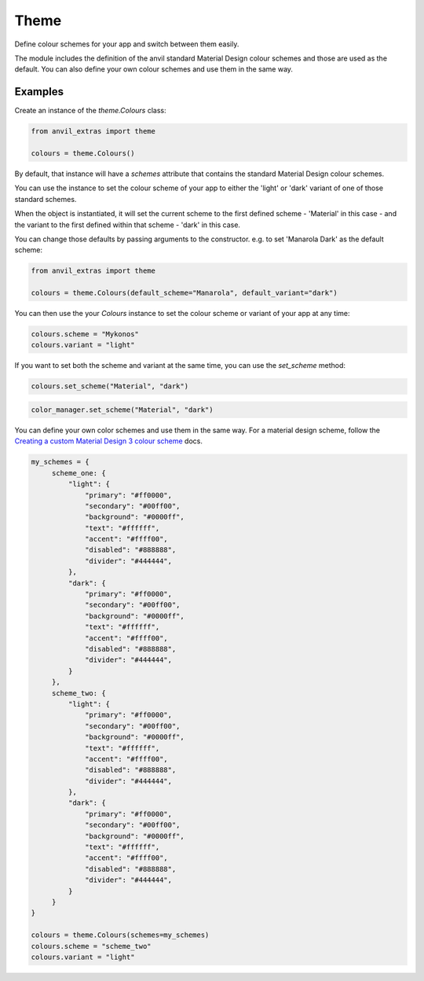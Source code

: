 Theme
=====
Define colour schemes for your app and switch between them easily.

The module includes the definition of the anvil standard Material Design colour schemes and those are used as the default. You can also define your own colour schemes and use them in the same way.

Examples
--------
Create an instance of the `theme.Colours` class:

.. code-block:: python

    from anvil_extras import theme

    colours = theme.Colours()

By default, that instance will have a `schemes` attribute that contains the standard Material Design colour schemes.

You can use the instance to set the colour scheme of your app to either the 'light' or 'dark' variant of one of those standard schemes.

When the object is instantiated, it will set the current scheme to the first defined scheme - 'Material' in this case - and the variant to the first defined within that scheme - 'dark' in this case.

You can change those defaults by passing arguments to the constructor. e.g. to set 'Manarola Dark' as the default scheme:

.. code-block:: python

    from anvil_extras import theme

    colours = theme.Colours(default_scheme="Manarola", default_variant="dark")


You can then use the your `Colours` instance to set the colour scheme or variant of your app at any time:

.. code-block:: python

   colours.scheme = "Mykonos"
   colours.variant = "light"

If you want to set both the scheme and variant at the same time, you can use the `set_scheme` method:

.. code-block:: python

    colours.set_scheme("Material", "dark")

.. code-block:: python

    color_manager.set_scheme("Material", "dark")

You can define your own color schemes and use them in the same way. For a material
design scheme, follow the `Creating a custom Material Design 3 colour scheme <https://anvil.works/docs/how-to/creating-material-3-colour-scheme>`_ docs.

.. code-block:: python

   my_schemes = {
        scheme_one: {
            "light": {
                "primary": "#ff0000",
                "secondary": "#00ff00",
                "background": "#0000ff",
                "text": "#ffffff",
                "accent": "#ffff00",
                "disabled": "#888888",
                "divider": "#444444",
            },
            "dark": {
                "primary": "#ff0000",
                "secondary": "#00ff00",
                "background": "#0000ff",
                "text": "#ffffff",
                "accent": "#ffff00",
                "disabled": "#888888",
                "divider": "#444444",
            }
        },
        scheme_two: {
            "light": {
                "primary": "#ff0000",
                "secondary": "#00ff00",
                "background": "#0000ff",
                "text": "#ffffff",
                "accent": "#ffff00",
                "disabled": "#888888",
                "divider": "#444444",
            },
            "dark": {
                "primary": "#ff0000",
                "secondary": "#00ff00",
                "background": "#0000ff",
                "text": "#ffffff",
                "accent": "#ffff00",
                "disabled": "#888888",
                "divider": "#444444",
            }
        }
   }

   colours = theme.Colours(schemes=my_schemes)
   colours.scheme = "scheme_two"
   colours.variant = "light"
